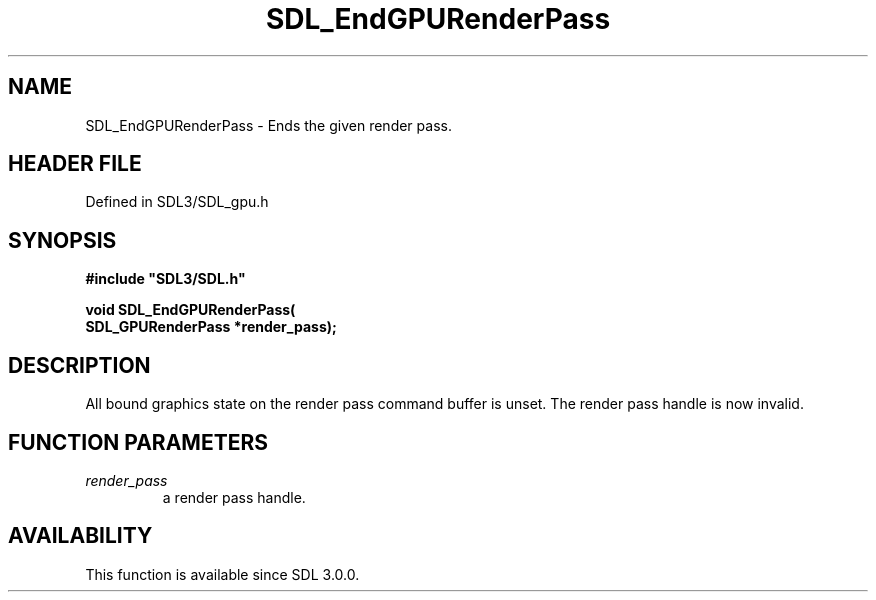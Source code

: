 .\" This manpage content is licensed under Creative Commons
.\"  Attribution 4.0 International (CC BY 4.0)
.\"   https://creativecommons.org/licenses/by/4.0/
.\" This manpage was generated from SDL's wiki page for SDL_EndGPURenderPass:
.\"   https://wiki.libsdl.org/SDL_EndGPURenderPass
.\" Generated with SDL/build-scripts/wikiheaders.pl
.\"  revision SDL-preview-3.1.3
.\" Please report issues in this manpage's content at:
.\"   https://github.com/libsdl-org/sdlwiki/issues/new
.\" Please report issues in the generation of this manpage from the wiki at:
.\"   https://github.com/libsdl-org/SDL/issues/new?title=Misgenerated%20manpage%20for%20SDL_EndGPURenderPass
.\" SDL can be found at https://libsdl.org/
.de URL
\$2 \(laURL: \$1 \(ra\$3
..
.if \n[.g] .mso www.tmac
.TH SDL_EndGPURenderPass 3 "SDL 3.1.3" "Simple Directmedia Layer" "SDL3 FUNCTIONS"
.SH NAME
SDL_EndGPURenderPass \- Ends the given render pass\[char46]
.SH HEADER FILE
Defined in SDL3/SDL_gpu\[char46]h

.SH SYNOPSIS
.nf
.B #include \(dqSDL3/SDL.h\(dq
.PP
.BI "void SDL_EndGPURenderPass(
.BI "    SDL_GPURenderPass *render_pass);
.fi
.SH DESCRIPTION
All bound graphics state on the render pass command buffer is unset\[char46] The
render pass handle is now invalid\[char46]

.SH FUNCTION PARAMETERS
.TP
.I render_pass
a render pass handle\[char46]
.SH AVAILABILITY
This function is available since SDL 3\[char46]0\[char46]0\[char46]

